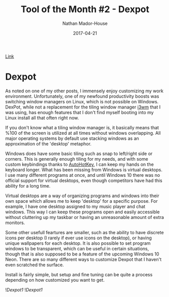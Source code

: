 #+TITLE: Tool of the Month #2 - Dexpot
#+AUTHOR: Nathan Mador-House
#+DATE: 2017-04-21
#+CATEGORY: Tool of the month
#+TAGS: Windows Productivity
#+DESCRIPTION: A virtual window manager (and much more) for Windows!
#+LANG: en
#+STATUS: published

[[https://www.dexpot.de][Link]]

* Dexpot
  
As noted on one of my other posts, I immensely enjoy customizing my work environment. Unfortunately, one of my newfound productivity boosts was switching window managers on Linux, which is not possible on Windows. DexPot, while not a replacement for the tiling window manager [[https://i3wm.org][i3wm]] that I was using, has enough features that I don't find myself booting into my Linux install all that often right now.

If you don't know what a tiling window manager is, it basically means that %100 of the screen is utilized at all times without windows overlapping. All major operating systems by default use stacking windows as an approximation of the 'desktop' metaphor.

Windows does have some basic tiling such as snap to left/right side or corners. This is generally enough tiling for my needs, and with some custom keybindings thanks to [[https://autohotkey.com][AutoHotKey]], I can keep my hands on the keyboard longer. What has been missing from Windows is virtual desktops. I use many different programs at once, and until Windows 10 there was no official support for virtual desktops, even though competitors have had this ability for a long time.

Virtual desktops are a way of organizing programs and windows into their own space which allows me to keep 'desktop' for a specific purpose. For example, I have one desktop assigned to my music player and chat windows. This way I can keep these programs open and easily accessible without cluttering up my taskbar or having an unreasonable amount of extra monitors.

Some other usefull feartures are smaller, such as the ability to have discrete icons per desktop (I rarely if ever use icons on the desktop), or having unique wallpapers for each desktop. It is also possible to set program windows to be transparent, which can be useful in certain situations, though that is also supposed to be a feature of the upcoming Windows 10 Neon. There are so many different ways to customize Dexpot that I haven't even scratched the surface.

Install is fairly simple, but setup and fine tuning can be quite a process depending on how customized you want to get.

![[~/Documents/MusicNate/content/assets/dexpot-sc1.jpg][Dexpot1]]
![[~/Documents/MusicNate/content/assets/dexpot-sc2.jpg][Dexpot1]]
